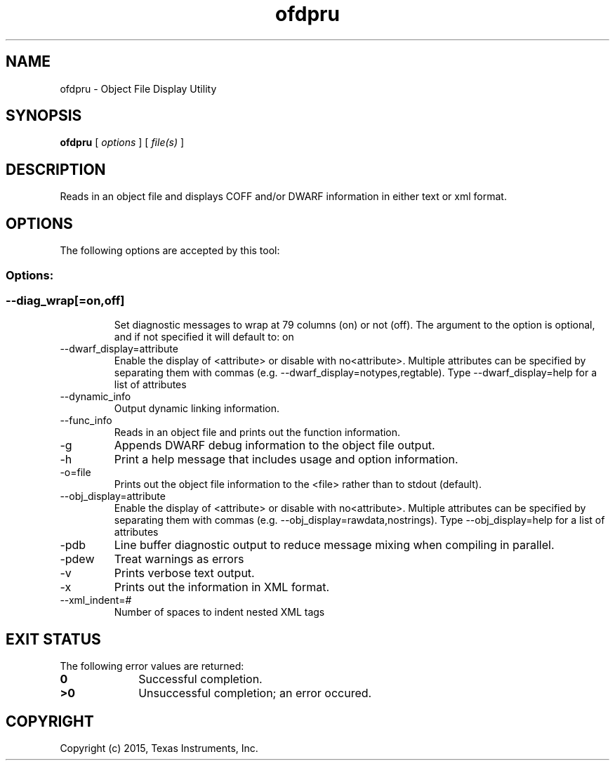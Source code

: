 .bd B 3
.TH ofdpru 1 "Mar 16, 2015" "TI Tools" "TI Code Generation Tools"
.SH NAME
ofdpru - Object File Display Utility
.SH SYNOPSIS
.B ofdpru
[
.I options
] [
.I file(s)
]
.SH DESCRIPTION
Reads in an object file and displays COFF and/or DWARF information in either text or xml format.
.SH OPTIONS
The following options are accepted by this tool:
.SS Options:
.SS
.TP
--diag_wrap[=on,off]
Set diagnostic messages to wrap at 79 columns (on) or not (off). The argument to the option is optional, and if not specified it will default to: on
.TP
--dwarf_display=attribute
Enable the display of <attribute> or disable with no<attribute>.  Multiple attributes can be specified by separating them with commas (e.g. --dwarf_display=notypes,regtable).  Type --dwarf_display=help for a list of attributes
.TP
--dynamic_info
Output dynamic linking information.
.TP
--func_info
Reads in an object file and prints out the function information.
.TP
-g
Appends DWARF debug information to the object file output.
.TP
-h
Print a help message that includes usage and option information.
.TP
-o=file
Prints out the object file information to the <file> rather than to stdout (default).
.TP
--obj_display=attribute
Enable the display of <attribute> or disable with no<attribute>.  Multiple attributes can be specified by separating them with commas (e.g. --obj_display=rawdata,nostrings).  Type --obj_display=help for a list of attributes
.TP
-pdb
Line buffer diagnostic output to reduce message mixing when compiling in parallel.
.TP
-pdew
Treat warnings as errors
.TP
-v
Prints verbose text output.
.TP
-x
Prints out the information in XML format.
.TP
--xml_indent=#
Number of spaces to indent nested XML tags
.SH EXIT STATUS
The following error values are returned:
.PD 0
.TP 10
.B 0
Successful completion.
.TP
.B >0
Unsuccessful completion; an error occured.
.PD
.SH COPYRIGHT
.TP
Copyright (c) 2015, Texas Instruments, Inc.

